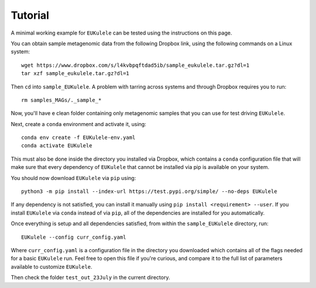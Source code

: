 Tutorial 
====================================

A minimal working example for ``EUKulele`` can be tested using the instructions on this page.

You can obtain sample metagenomic data from the following Dropbox link, using the following commands on a Linux system::

    wget https://www.dropbox.com/s/l4kvbpqftdad5ib/sample_eukulele.tar.gz?dl=1
    tar xzf sample_eukulele.tar.gz?dl=1

Then ``cd`` into ``sample_EUKulele``. A problem with tarring across systems and through Dropbox requires you to run:: 

    rm samples_MAGs/._sample_*

Now, you'll have e clean folder containing only metagenomic samples that you can use for test driving ``EUKulele``. 

Next, create a ``conda`` environment and activate it, using::

    conda env create -f EUKulele-env.yaml
    conda activate EUKulele

This must also be done inside the directory you installed via Dropbox, which contains a ``conda`` configuration file that will make sure that every dependency of ``EUKulele`` that cannot be installed via pip is available on your system.

You should now download ``EUKulele`` via ``pip`` using::

    python3 -m pip install --index-url https://test.pypi.org/simple/ --no-deps EUKulele

If any dependency is not satisfied, you can install it manually using ``pip install <requirement> --user``. If you install ``EUKulele`` via ``conda`` instead of via ``pip``, all of the dependencies are installed for you automatically.

Once everything is setup and all dependencies satisfied, from within the ``sample_EUKulele`` directory, run::

    EUKulele --config curr_config.yaml
    
Where ``curr_config.yaml`` is a configuration file in the directory you downloaded which contains all of the flags needed for a basic ``EUKulele`` run. Feel free to open this file if you're curious, and compare it to the full list of parameters available to customize ``EUKulele``. 

Then check the folder ``test_out_23July`` in the current directory.